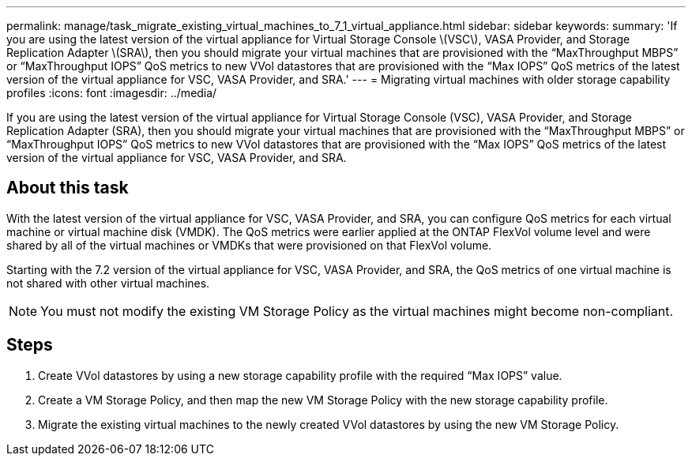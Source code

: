 ---
permalink: manage/task_migrate_existing_virtual_machines_to_7_1_virtual_appliance.html
sidebar: sidebar
keywords: 
summary: 'If you are using the latest version of the virtual appliance for Virtual Storage Console \(VSC\), VASA Provider, and Storage Replication Adapter \(SRA\), then you should migrate your virtual machines that are provisioned with the “MaxThroughput MBPS” or “MaxThroughput IOPS” QoS metrics to new VVol datastores that are provisioned with the “Max IOPS” QoS metrics of the latest version of the virtual appliance for VSC, VASA Provider, and SRA.'
---
= Migrating virtual machines with older storage capability profiles
:icons: font
:imagesdir: ../media/

[.lead]
If you are using the latest version of the virtual appliance for Virtual Storage Console (VSC), VASA Provider, and Storage Replication Adapter (SRA), then you should migrate your virtual machines that are provisioned with the "`MaxThroughput MBPS`" or "`MaxThroughput IOPS`" QoS metrics to new VVol datastores that are provisioned with the "`Max IOPS`" QoS metrics of the latest version of the virtual appliance for VSC, VASA Provider, and SRA.

== About this task

With the latest version of the virtual appliance for VSC, VASA Provider, and SRA, you can configure QoS metrics for each virtual machine or virtual machine disk (VMDK). The QoS metrics were earlier applied at the ONTAP FlexVol volume level and were shared by all of the virtual machines or VMDKs that were provisioned on that FlexVol volume.

Starting with the 7.2 version of the virtual appliance for VSC, VASA Provider, and SRA, the QoS metrics of one virtual machine is not shared with other virtual machines.

[NOTE]
====
You must not modify the existing VM Storage Policy as the virtual machines might become non-compliant.
====

== Steps

. Create VVol datastores by using a new storage capability profile with the required "`Max IOPS`" value.
. Create a VM Storage Policy, and then map the new VM Storage Policy with the new storage capability profile.
. Migrate the existing virtual machines to the newly created VVol datastores by using the new VM Storage Policy.
